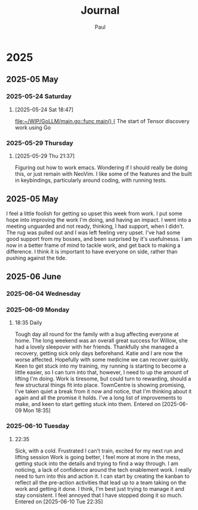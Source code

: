 #+title: Journal
#+author: Paul
* 2025
** 2025-05 May
*** 2025-05-24 Saturday
**** [2025-05-24 Sat 18:47]

[[file:~/WIP/GoLLM/main.go::func main() {]]
The start of Tensor discovery work using Go
*** 2025-05-29 Thursday
**** [2025-05-29 Thu 21:37]
Figuring out how to work emacs. Wondering if I should really be doing this, or just remain with NeoVim. I like some of the features and the built in keybindings, particularly around coding, with running tests.
** 2025-05 May
I feel a little foolish for getting so upset this week from work. I put some hope into improving the work I'm doing, and having an impact. I went into a meeting unguarded and not ready, thinking, I had support, when I didn't. The rug was pulled out and I was left feeling very upset. I've had some good support from my bosses, and been surprised by it's usefulnesss. I am now in a better frame of mind to tackle work, and get back to making a difference. I think it is important to have everyone on side, rather than pushing against the tide.
** 2025-06 June

*** 2025-06-04 Wednesday

*** 2025-06-09 Monday

**** 18:35 Daily
Tough day all round for the family with a bug affecting everyone at home. The long weekend was an overall great success for Willow, she had a lovely sleepover with her friends. Thankfully she managed a recovery, getting sick only days beforehand.
Katie and I are now the worse affected. Hopefully with some medicine we can recover quickly.
Keen to get stuck into my training, my running is starting to become a little easier, so I can turn into that, however, I need to up the amount of lifting I'm doing.
Work is tiresome, but could turn to rewarding, should a few structural things fit into place.
TownCentre is showing promising, I've taken quiet a break from it now and notice, that I'm thinking about it again and all the promise it holds. I've a long list of improvements to make, and keen to start getting stuck into them.
Entered on [2025-06-09 Mon 18:35]

*** 2025-06-10 Tuesday

**** 22:35
Sick, with a cold.
Frustrated I can't train, excited for my next run and lifting session
Work is going better, I feel more at more in the mess, getting stuck into the details and trying to find a way through. I am noticing, a lack of confidence around the tech enablement work. I really need to turn into this and action it. I can start by creating the kanban to reflect all the pre-action activities that lead up to a team taking on the work and getting it done. I think, I'm best just trying to manage it and stay consistent. I feel annoyed that I have stopped doing it so much.
Entered on [2025-06-10 Tue 22:35]
